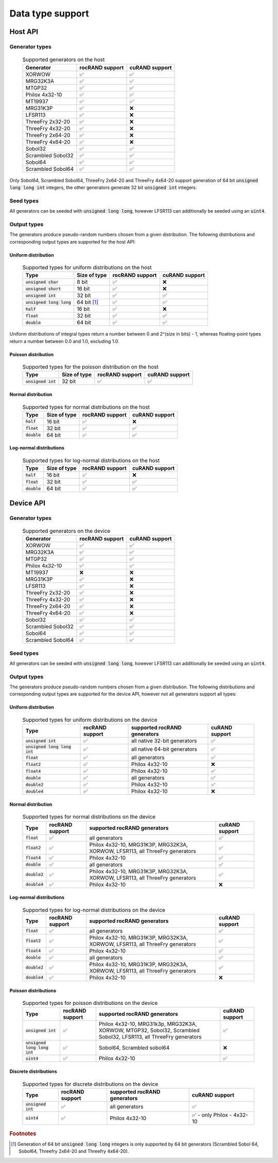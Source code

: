 .. meta::
   :description: rocRAND documentation and API reference library
   :keywords: rocRAND, ROCm, API, documentation, cuRAND

.. _data-type-support:

Data type support
******************************************

Host API
========

Generator types
---------------
 .. list-table:: Supported generators on the host
    :header-rows: 1
    :name: host-supported-generators

    *
      - Generator
      - rocRAND support
      - cuRAND support
    *
      - XORWOW
      - ✅
      - ✅
    *
      - MRG32K3A
      - ✅
      - ✅
    *
      - MTGP32
      - ✅
      - ✅
    *
      - Philox 4x32-10
      - ✅
      - ✅
    *
      - MT19937
      - ✅
      - ✅
    *
      - MRG31K3P
      - ✅
      - ❌
    *
      - LFSR113
      - ✅
      - ❌
    *
      - ThreeFry 2x32-20
      - ✅
      - ❌
    *
      - ThreeFry 4x32-20
      - ✅
      - ❌
    *
      - ThreeFry 2x64-20
      - ✅
      - ❌
    *
      - ThreeFry 4x64-20
      - ✅
      - ❌
    *
      - Sobol32
      - ✅
      - ✅
    *
      - Scrambled Sobol32
      - ✅
      - ✅
    *
      - Sobol64
      - ✅
      - ✅
    *
      - Scrambled Sobol64
      - ✅
      - ✅

Only Sobol64, Scrambled Sobol64, ThreeFry 2x64-20 and ThreeFry 4x64-20 support generation of 64 bit :code:`unsigned long long int` integers, the other generators generate 32 bit :code:`unsigned int` integers.

Seed types
----------

All generators can be seeded with :code:`unsigned long long`, however LFSR113 can additionally be seeded using an :code:`uint4`.

Output types
------------

The generators produce pseudo-random numbers chosen from a given distribution. The following distributions and corresponding output types are supported for the host API:

Uniform distribution
""""""""""""""""""""

 .. list-table:: Supported types for uniform distributions on the host
    :header-rows: 1
    :name: host-types-uniform-distribution

    *
      - Type
      - Size of type
      - rocRAND support
      - cuRAND support
    *
      - :code:`unsigned char`
      - 8 bit
      - ✅
      - ❌
    *
      - :code:`unsigned short`
      - 16 bit
      - ✅
      - ❌
    *
      - :code:`unsigned int`
      - 32 bit
      - ✅
      - ✅
    *
      - :code:`unsigned long long`
      - 64 bit [#]_
      - ✅
      - ✅
    *
      - :code:`half`
      - 16 bit
      - ✅
      - ❌
    *
      - :code:`float`
      - 32 bit
      - ✅
      - ✅
    *
      - :code:`double`
      - 64 bit
      - ✅
      - ✅

Uniform distributions of integral types return a number between 0 and 2^(size in bits) - 1, whereas floating-point types return a number between 0.0 and 1.0, excluding 1.0.

Poisson distribution
"""""""""""""""""""""

 .. list-table:: Supported types for the poisson distribution on the host
    :header-rows: 1
    :name: host-types-poisson-distribution

    *
      - Type
      - Size of type
      - rocRAND support
      - cuRAND support
    *
      - :code:`unsigned int`
      - 32 bit
      - ✅
      - ✅

Normal distribution
"""""""""""""""""""""

 .. list-table:: Supported types for normal distributions on the host
    :header-rows: 1
    :name: host-types-normal-distribution

    *
      - Type
      - Size of type
      - rocRAND support
      - cuRAND support
    *
      - :code:`half`
      - 16 bit
      - ✅
      - ❌
    *
      - :code:`float`
      - 32 bit
      - ✅
      - ✅
    *
      - :code:`double`
      - 64 bit
      - ✅
      - ✅

Log-normal distributions
""""""""""""""""""""""""

 .. list-table:: Supported types for log-normal distributions on the host
    :header-rows: 1
    :name: host-types-log-normal-distribution

    *
      - Type
      - Size of type
      - rocRAND support
      - cuRAND support
    *
      - :code:`half`
      - 16 bit
      - ✅
      - ❌
    *
      - :code:`float`
      - 32 bit
      - ✅
      - ✅
    *
      - :code:`double`
      - 64 bit
      - ✅
      - ✅

Device API
==========

Generator types
---------------
 .. list-table:: Supported generators on the device
    :header-rows: 1
    :name: device-supported-generators

    *
      - Generator
      - rocRAND support
      - cuRAND support
    *
      - XORWOW
      - ✅
      - ✅
    *
      - MRG32K3A
      - ✅
      - ✅
    *
      - MTGP32
      - ✅
      - ✅
    *
      - Philox 4x32-10
      - ✅
      - ✅
    *
      - MT19937
      - ❌
      - ❌
    *
      - MRG31K3P
      - ✅
      - ❌
    *
      - LFSR113
      - ✅
      - ❌
    *
      - ThreeFry 2x32-20
      - ✅
      - ❌
    *
      - ThreeFry 4x32-20
      - ✅
      - ❌
    *
      - ThreeFry 2x64-20
      - ✅
      - ❌
    *
      - ThreeFry 4x64-20
      - ✅
      - ❌
    *
      - Sobol32
      - ✅
      - ✅
    *
      - Scrambled Sobol32
      - ✅
      - ✅
    *
      - Sobol64
      - ✅
      - ✅
    *
      - Scrambled Sobol64
      - ✅
      - ✅

Seed types
----------

All generators can be seeded with :code:`unsigned long long`, however LFSR113 can additionally be seeded using an :code:`uint4`.

Output types
------------

The generators produce pseudo-random numbers chosen from a given distribution. The following distributions and corresponding output types are supported for the device API, however not all generators support all types:


Uniform distribution
""""""""""""""""""""

 .. list-table:: Supported types for uniform distributions on the device
    :header-rows: 1
    :name: device-types-uniform-distribution

    *
      - Type
      - rocRAND support
      - supported rocRAND generators
      - cuRAND support
    *
      - :code:`unsigned int`
      - ✅
      - all native 32-bit generators
      - ✅
    *
      - :code:`unsigned long long int`
      - ✅
      - all native 64-bit generators
      - ✅
    *
      - :code:`float`
      - ✅
      - all generators
      - ✅
    *
      - :code:`float2`
      - ✅
      - Philox 4x32-10
      - ❌
    *
      - :code:`float4`
      - ✅
      - Philox 4x32-10
      - ✅
    *
      - :code:`double`
      - ✅
      - all generators
      - ✅
    *
      - :code:`double2`
      - ✅
      - Philox 4x32-10
      - ✅
    *
      - :code:`double4`
      - ✅
      - Philox 4x32-10
      - ❌


Normal distribution
""""""""""""""""""""

 .. list-table:: Supported types for normal distributions on the device
    :header-rows: 1
    :name: device-types-normal-distribution

    *
      - Type
      - rocRAND support
      - supported rocRAND generators
      - cuRAND support
    *
      - :code:`float`
      - ✅
      - all generators
      - ✅
    *
      - :code:`float2`
      - ✅
      - Philox 4x32-10, MRG31K3P, MRG32K3A, XORWOW, LFSR113, all ThreeFry generators
      - ✅
    *
      - :code:`float4`
      - ✅
      - Philox 4x32-10
      - ✅
    *
      - :code:`double`
      - ✅
      - all generators
      - ✅
    *
      - :code:`double2`
      - ✅
      - Philox 4x32-10, MRG31K3P, MRG32K3A, XORWOW, LFSR113, all ThreeFry generators
      - ✅
    *
      - :code:`double4`
      - ✅
      - Philox 4x32-10
      - ❌

Log-normal distributions
""""""""""""""""""""""""

 .. list-table:: Supported types for log-normal distributions on the device
    :header-rows: 1
    :name: device-types-log-normal-distribution

    *
      - Type
      - rocRAND support
      - supported rocRAND generators
      - cuRAND support
    *
      - :code:`float`
      - ✅
      - all generators
      - ✅
    *
      - :code:`float2`
      - ✅
      - Philox 4x32-10, MRG31K3P, MRG32K3A, XORWOW, LFSR113, all ThreeFry generators
      - ✅
    *
      - :code:`float4`
      - ✅
      - Philox 4x32-10
      - ✅
    *
      - :code:`double`
      - ✅
      - all generators
      - ✅
    *
      - :code:`double2`
      - ✅
      - Philox 4x32-10, MRG31K3P, MRG32K3A, XORWOW, LFSR113, all ThreeFry generators
      - ✅
    *
      - :code:`double4`
      - ✅
      - Philox 4x32-10
      - ❌

Poisson distributions
"""""""""""""""""""""

 .. list-table:: Supported types for poisson distributions on the device
    :header-rows: 1
    :name: device-types-poisson-distribution

    *
      - Type
      - rocRAND support
      - supported rocRAND generators
      - cuRAND support
    *
      - :code:`unsigned int`
      - ✅
      - Philox 4x32-10, MRG31k3p, MRG32K3A, XORWOW, MTGP32, Sobol32, Scrambled Sobol32, LFSR113, all ThreeFry generators
      - ✅
    *
      - :code:`unsigned long long int`
      - ✅
      - Sobol64, Scrambled sobol64
      - ❌
    *
      - :code:`uint4`
      - ✅
      - Philox 4x32-10
      - ✅

Discrete distributions
""""""""""""""""""""""

 .. list-table:: Supported types for discrete distributions on the device
    :header-rows: 1
    :name: device-types-discrete-distribution

    *
      - Type
      - rocRAND support
      - supported rocRAND generators
      - cuRAND support
    *
      - :code:`unsigned int`
      - ✅
      - all generators
      - ✅
    *
      - :code:`uint4`
      - ✅
      - Philox 4x32-10
      - ✅ - only Philox - 4x32-10

.. rubric:: Footnotes
.. [#] Generation of 64 bit :code:`unsigned long long` integers is only supported by 64 bit generators (Scrambled Sobol 64, Sobol64, Threefry 2x64-20 and Threefry 4x64-20).